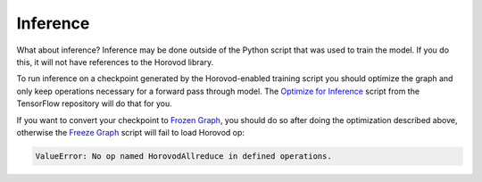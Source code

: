 .. inclusion-marker-start-do-not-remove

Inference
=========

What about inference? Inference may be done outside of the Python script that was used to train the model. If you do this, it
will not have references to the Horovod library.

To run inference on a checkpoint generated by the Horovod-enabled training script you should optimize the graph and only
keep operations necessary for a forward pass through model. The `Optimize for Inference <https://github.com/tensorflow/tensorflow/blob/master/tensorflow/python/tools/optimize_for_inference.py>`__
script from the TensorFlow repository will do that for you.

If you want to convert your checkpoint to `Frozen Graph <https://github.com/tensorflow/tensorflow/blob/master/tensorflow/python/tools/freeze_graph.py>`__,
you should do so after doing the optimization described above, otherwise the `Freeze Graph <https://github.com/tensorflow/tensorflow/blob/master/tensorflow/python/tools/freeze_graph.py>`__
script will fail to load Horovod op:

.. code-block:: bash

    ValueError: No op named HorovodAllreduce in defined operations.


.. inclusion-marker-end-do-not-remove
